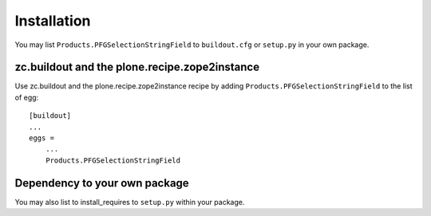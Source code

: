 Installation
------------

You may list ``Products.PFGSelectionStringField`` to ``buildout.cfg`` or ``setup.py`` in your own package.

zc.buildout and the plone.recipe.zope2instance
==============================================

Use zc.buildout and the plone.recipe.zope2instance
recipe by adding ``Products.PFGSelectionStringField`` to the list of egg::

    [buildout]
    ...
    eggs =
        ...
        Products.PFGSelectionStringField


Dependency to your own package
==============================

You may also list to install_requires to ``setup.py`` within your package.
